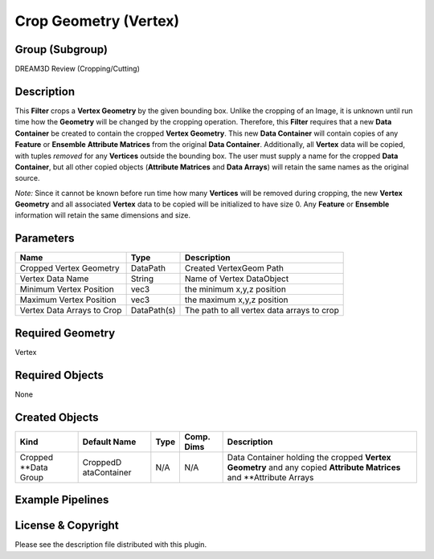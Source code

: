 ======================
Crop Geometry (Vertex)
======================


Group (Subgroup)
================

DREAM3D Review (Cropping/Cutting)

Description
===========

This **Filter** crops a **Vertex Geometry** by the given bounding box. Unlike the cropping of an Image, it is unknown
until run time how the **Geometry** will be changed by the cropping operation. Therefore, this **Filter** requires that
a new **Data Container** be created to contain the cropped **Vertex Geometry**. This new **Data Container** will contain
copies of any **Feature** or **Ensemble** **Attribute Matrices** from the original **Data Container**. Additionally, all
**Vertex** data will be copied, with tuples *removed* for any **Vertices** outside the bounding box. The user must
supply a name for the cropped **Data Container**, but all other copied objects (**Attribute Matrices** and **Data
Arrays**) will retain the same names as the original source.

*Note:* Since it cannot be known before run time how many **Vertices** will be removed during cropping, the new **Vertex
Geometry** and all associated **Vertex** data to be copied will be initialized to have size 0. Any **Feature** or
**Ensemble** information will retain the same dimensions and size.

Parameters
==========

========================== =========== ==========================================
Name                       Type        Description
========================== =========== ==========================================
Cropped Vertex Geometry    DataPath    Created VertexGeom Path
Vertex Data Name           String      Name of Vertex DataObject
Minimum Vertex Position    vec3        the minimum x,y,z position
Maximum Vertex Position    vec3        the maximum x,y,z position
Vertex Data Arrays to Crop DataPath(s) The path to all vertex data arrays to crop
========================== =========== ==========================================

Required Geometry
=================

Vertex

Required Objects
================

None

Created Objects
===============

+-----------------------------+--------------+----------+------------+-------------------------------------------------+
| Kind                        | Default Name | Type     | Comp. Dims | Description                                     |
+=============================+==============+==========+============+=================================================+
| Cropped \**Data Group       | CroppedD     | N/A      | N/A        | Data Container holding the cropped **Vertex     |
|                             | ataContainer |          |            | Geometry** and any copied **Attribute           |
|                             |              |          |            | Matrices** and \**Attribute Arrays              |
+-----------------------------+--------------+----------+------------+-------------------------------------------------+

Example Pipelines
=================

License & Copyright
===================

Please see the description file distributed with this plugin.
